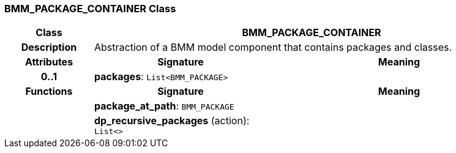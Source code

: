 === BMM_PACKAGE_CONTAINER Class

[cols="^1,2,3"]
|===
h|*Class*
2+^h|*BMM_PACKAGE_CONTAINER*

h|*Description*
2+a|Abstraction of a BMM model component that contains packages and classes.

h|*Attributes*
^h|*Signature*
^h|*Meaning*

h|*0..1*
|*packages*: `List<BMM_PACKAGE>`
a|
h|*Functions*
^h|*Signature*
^h|*Meaning*

h|
|*package_at_path*: `BMM_PACKAGE`
a|

h|
|*dp_recursive_packages* (action): `List<>`
a|
|===
